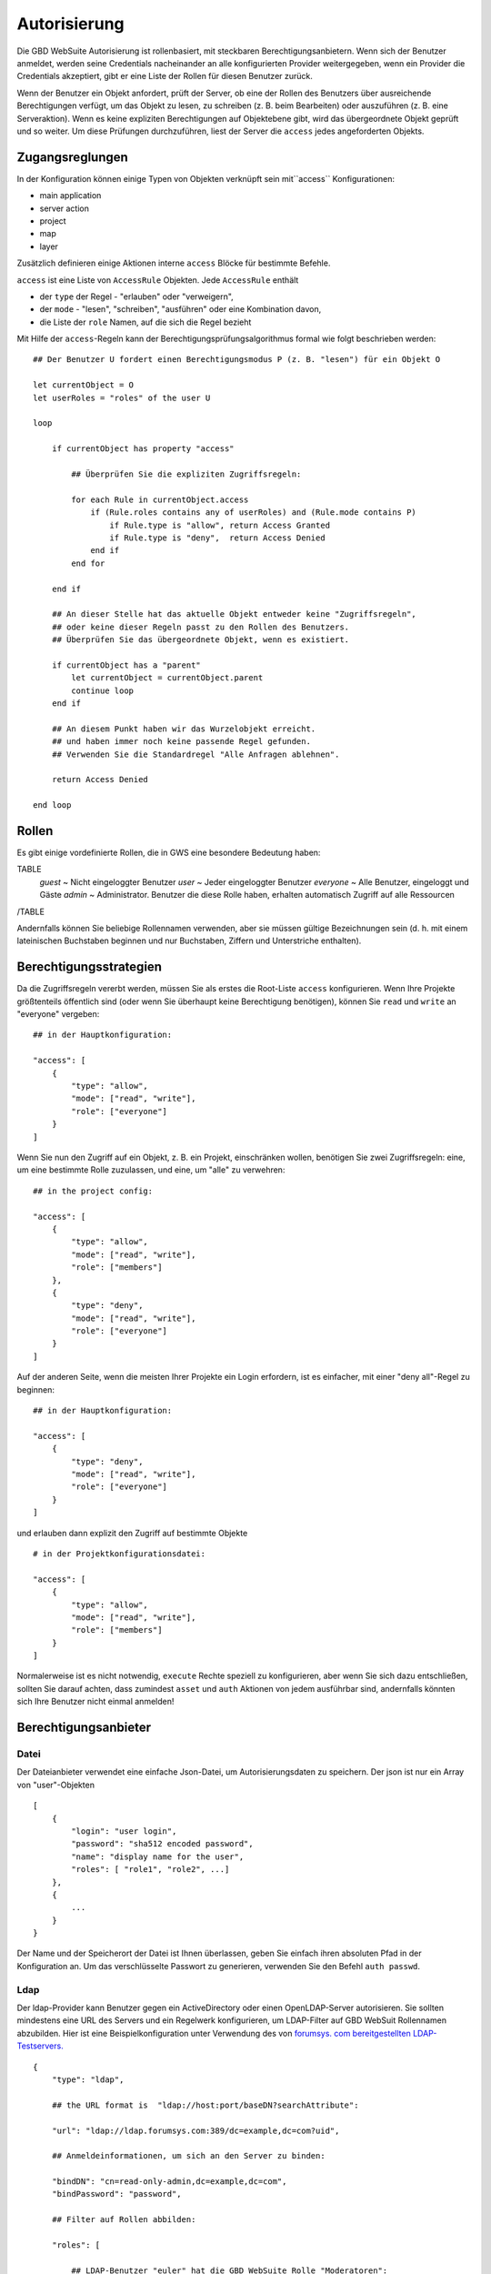 Autorisierung
=============

Die GBD WebSuite Autorisierung ist rollenbasiert, mit steckbaren Berechtigungsanbietern. Wenn sich der Benutzer anmeldet, werden seine Credentials nacheinander an alle konfigurierten Provider weitergegeben, wenn ein Provider die Credentials akzeptiert, gibt er eine Liste der Rollen für diesen Benutzer zurück.

Wenn der Benutzer ein Objekt anfordert, prüft der Server, ob eine der Rollen des Benutzers über ausreichende Berechtigungen verfügt, um das Objekt zu lesen, zu schreiben (z. B. beim Bearbeiten) oder auszuführen (z. B. eine Serveraktion). Wenn es keine expliziten Berechtigungen auf Objektebene gibt, wird das übergeordnete Objekt geprüft und so weiter. Um diese Prüfungen durchzuführen, liest der Server die ``access`` jedes angeforderten Objekts.

Zugangsreglungen
----------------

In der Konfiguration können einige Typen von Objekten  verknüpft sein mit``access`` Konfigurationen:

- main application
- server action
- project
- map
- layer

Zusätzlich definieren einige Aktionen interne ``access`` Blöcke für bestimmte Befehle.

``access`` ist eine Liste von ``AccessRule`` Objekten. Jede ``AccessRule`` enthält

- der ``type`` der Regel - "erlauben" oder "verweigern",
- der ``mode`` - "lesen", "schreiben", "ausführen" oder eine Kombination davon,
- die Liste der ``role`` Namen, auf die sich die Regel bezieht

Mit Hilfe der ``access``-Regeln kann der Berechtigungsprüfungsalgorithmus formal wie folgt beschrieben werden::

    ## Der Benutzer U fordert einen Berechtigungsmodus P (z. B. "lesen") für ein Objekt O

    let currentObject = O
    let userRoles = "roles" of the user U

    loop

        if currentObject has property "access"

            ## Überprüfen Sie die expliziten Zugriffsregeln:

            for each Rule in currentObject.access
                if (Rule.roles contains any of userRoles) and (Rule.mode contains P)
                    if Rule.type is "allow", return Access Granted
                    if Rule.type is "deny",  return Access Denied
                end if
            end for

        end if

        ## An dieser Stelle hat das aktuelle Objekt entweder keine "Zugriffsregeln",
        ## oder keine dieser Regeln passt zu den Rollen des Benutzers.
        ## Überprüfen Sie das übergeordnete Objekt, wenn es existiert.

        if currentObject has a "parent"
            let currentObject = currentObject.parent
            continue loop
        end if

        ## An diesem Punkt haben wir das Wurzelobjekt erreicht.
        ## und haben immer noch keine passende Regel gefunden.
        ## Verwenden Sie die Standardregel "Alle Anfragen ablehnen".

        return Access Denied

    end loop

Rollen
------

Es gibt einige vordefinierte Rollen, die in GWS eine besondere Bedeutung haben:

TABLE
   *guest* ~ Nicht eingeloggter Benutzer
   *user* ~ Jeder eingeloggter Benutzer
   *everyone* ~ Alle Benutzer, eingeloggt und Gäste
   *admin* ~ Administrator. Benutzer die diese Rolle haben, erhalten automatisch Zugriff auf alle Ressourcen
/TABLE

Andernfalls können Sie beliebige Rollennamen verwenden, aber sie müssen gültige Bezeichnungen sein (d. h. mit einem lateinischen Buchstaben beginnen und nur Buchstaben, Ziffern und Unterstriche enthalten).

Berechtigungsstrategien
-----------------------

Da die Zugriffsregeln vererbt werden, müssen Sie als erstes die Root-Liste ``access`` konfigurieren. Wenn Ihre Projekte größtenteils öffentlich sind (oder wenn Sie überhaupt keine Berechtigung benötigen), können Sie ``read`` und ``write`` an "everyone" vergeben::

    ## in der Hauptkonfiguration:

    "access": [
        {
            "type": "allow",
            "mode": ["read", "write"],
            "role": ["everyone"]
        }
    ]

Wenn Sie nun den Zugriff auf ein Objekt, z. B. ein Projekt, einschränken wollen, benötigen Sie zwei Zugriffsregeln: eine, um eine bestimmte Rolle zuzulassen, und eine, um "alle" zu verwehren::

    ## in the project config:

    "access": [
        {
            "type": "allow",
            "mode": ["read", "write"],
            "role": ["members"]
        },
        {
            "type": "deny",
            "mode": ["read", "write"],
            "role": ["everyone"]
        }
    ]

Auf der anderen Seite, wenn die meisten Ihrer Projekte ein Login erfordern, ist es einfacher, mit einer "deny all"-Regel zu beginnen::

    ## in der Hauptkonfiguration:

    "access": [
        {
            "type": "deny",
            "mode": ["read", "write"],
            "role": ["everyone"]
        }
    ]

und erlauben dann explizit den Zugriff auf bestimmte Objekte ::

    # in der Projektkonfigurationsdatei:

    "access": [
        {
            "type": "allow",
            "mode": ["read", "write"],
            "role": ["members"]
        }
    ]

Normalerweise ist es nicht notwendig, ``execute`` Rechte speziell zu konfigurieren, aber wenn Sie sich dazu entschließen, sollten Sie darauf achten, dass zumindest ``asset`` und ``auth`` Aktionen von jedem ausführbar sind, andernfalls könnten sich Ihre Benutzer nicht einmal anmelden!

Berechtigungsanbieter
---------------------

Datei
~~~~~

Der Dateianbieter verwendet eine einfache Json-Datei, um Autorisierungsdaten zu speichern. Der json ist nur ein Array von "user"-Objekten ::

    [
        {
            "login": "user login",
            "password": "sha512 encoded password",
            "name": "display name for the user",
            "roles": [ "role1", "role2", ...]
        },
        {
            ...
        }
    }

Der Name und der Speicherort der Datei ist Ihnen überlassen, geben Sie einfach ihren absoluten Pfad in der Konfiguration an. Um das verschlüsselte Passwort zu generieren, verwenden Sie den Befehl ``auth passwd``.

Ldap
~~~~

Der ldap-Provider kann Benutzer gegen ein ActiveDirectory oder einen OpenLDAP-Server autorisieren. Sie sollten mindestens eine URL des Servers und ein Regelwerk konfigurieren, um LDAP-Filter auf GBD WebSuit Rollennamen abzubilden. Hier ist eine Beispielkonfiguration unter Verwendung des von `forumsys. com bereitgestellten LDAP-Testservers.  <http://www.forumsys.com/tutorials/integration-how-to/ldap/online-ldap-test-server>`_ ::

    {
        "type": "ldap",

        ## the URL format is  "ldap://host:port/baseDN?searchAttribute":

        "url": "ldap://ldap.forumsys.com:389/dc=example,dc=com?uid",

        ## Anmeldeinformationen, um sich an den Server zu binden:

        "bindDN": "cn=read-only-admin,dc=example,dc=com",
        "bindPassword": "password",

        ## Filter auf Rollen abbilden:

        "roles": [

            ## LDAP-Benutzer "euler" hat die GBD WebSuite Rolle "Moderatoren":

            {
                "matches": "(&(cn=euler))",
                "role": "moderators"
            },

            ## alle Mitglieder der LDAP-Gruppe "Mathematiker" haben die GBD WebSuite Rolle "Mitglieder":

            {
                "memberOf": "(&(ou=mathematicians))",
                "role": "members"
            }
        ]
    }

